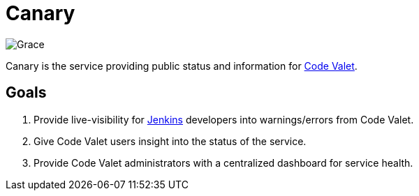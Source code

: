 = Canary

image::https://github.com/codevalet/canary/raw/master/assets/songbirg-128.png[Grace]

Canary is the service providing public status and information for
link:http://codevalet.io[Code Valet].

== Goals

. Provide live-visibility for link:https://jenkins.io[Jenkins] developers into
  warnings/errors from Code Valet.
. Give Code Valet users insight into the status of the service.
. Provide Code Valet administrators with a centralized dashboard for service
  health.

